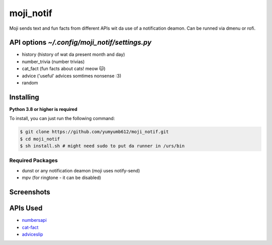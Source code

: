 moji_notif
==========

.. image:: https://img.shields.io/github/issues/yumyumb612/moji_notif
   :target: https://github.com/yumyumb612/moji_notif/issues
   :alt: Issues
.. image:: https://img.shields.io/github/forks/yumyumb612/moji_notif
   :target: https://github.com/yumyumb612/moji_notif
   :alt: Forks
.. image:: https://img.shields.io/github/stars/yumyumb612/moji_notif
   :target: https://github.com/yumyumb612/moji_notif
   :alt: Stars
.. image:: https://img.shields.io/github/license/yumyumb612/moji_notif
   :target: https://github.com/yumyumb612/moji_notif/blob/main/LICENSE
   :alt: MIT License

Moji sends text and fun facts from different APIs wit da use of a notification deamon. Can be runned via dmenu or rofi.

API options `~/.config/moji_notif/settings.py`
-------------

- history (history of wat da present month and day)
- number_trivia (number trivias)
- cat_fact (fun facts about cats! meow 🐱)
- advice ('useful' advices somtimes nonsense :3)
- random 

Installing
----------

**Python 3.8 or higher is required**

To install, you can just run the following command:

.. code:: sh

    $ git clone https://github.com/yumyumb612/moji_notif.git
    $ cd moji_notif
    $ sh install.sh # might need sudo to put da runner in /urs/bin

Required Packages
~~~~~~~~~~~~~~~~~~

* dunst or any notification deamon (moji uses notify-send)
* mpv (for ringtone - it can be disabled)

Screenshots
-----------
.. image:: https://github.com/yumyumb612/moji_notif/blob/main/Screenshots/Screenshot1.png?raw=true
   :target: https://github.com/yumyumb612/moji_notif/blob/main/Screenshots/Screenshot1.png?raw=true
   :alt: Screenshot1
.. image:: https://github.com/yumyumb612/moji_notif/blob/main/Screenshots/Screenshot2.png?raw=true
   :target: https://github.com/yumyumb612/moji_notif/blob/main/Screenshots/Screenshot2.png?raw=true
   :alt: Screenshot2

APIs Used
---------

- `numbersapi <http://numbersapi.com>`_
- `cat-fact <https://cat-fact.herokuapp.com>`_
- `adviceslip <https://api.adviceslip.com>`_
